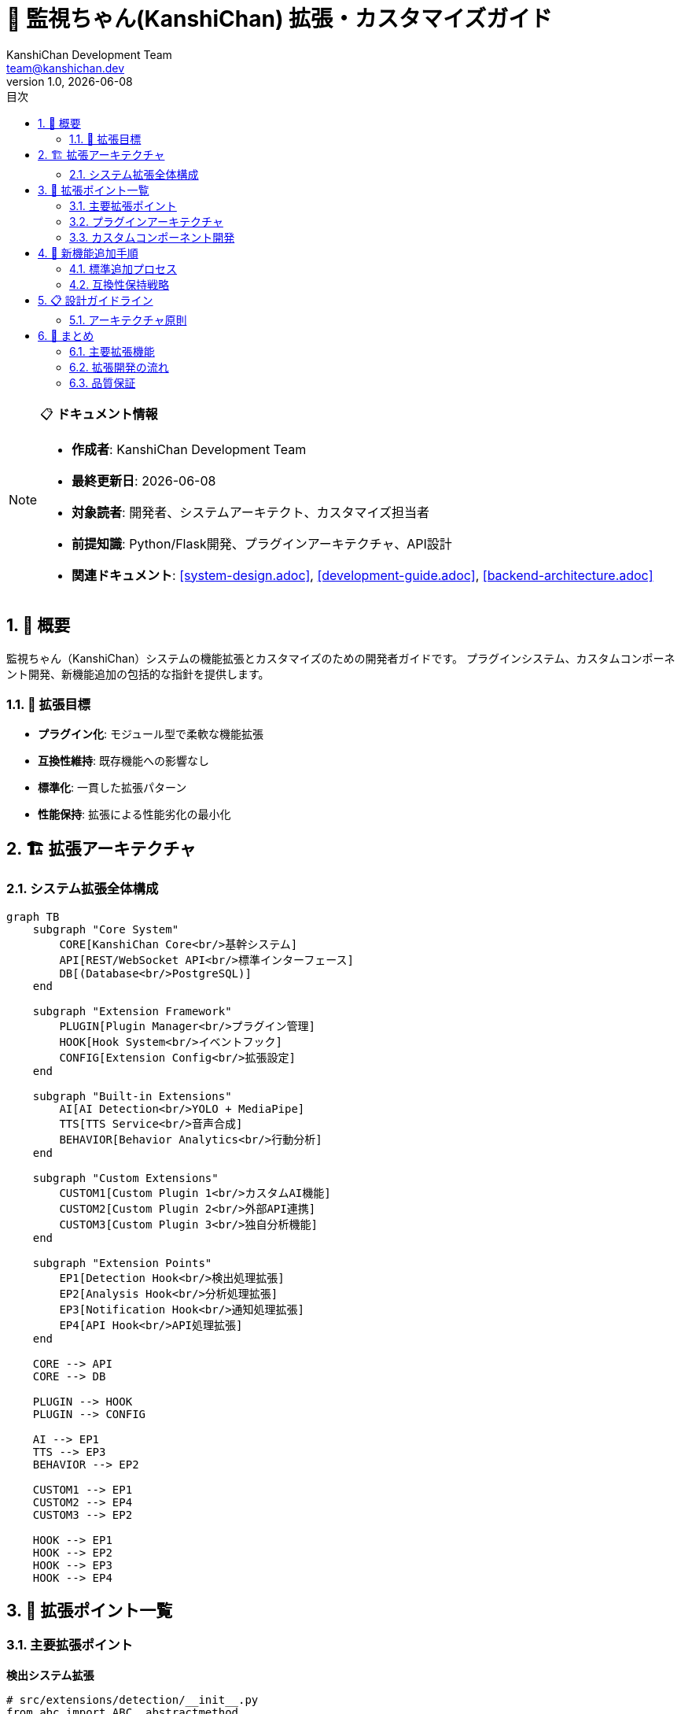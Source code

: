 = 🚀 監視ちゃん(KanshiChan) 拡張・カスタマイズガイド
:toc: left
:toc-title: 目次
:toclevels: 3
:numbered:
:source-highlighter: highlight.js
:icons: font
:doctype: book
:author: KanshiChan Development Team
:email: team@kanshichan.dev
:revnumber: 1.0
:revdate: {docdate}
:experimental:

[NOTE]
====
📋 **ドキュメント情報**

* **作成者**: KanshiChan Development Team
* **最終更新日**: {docdate}
* **対象読者**: 開発者、システムアーキテクト、カスタマイズ担当者
* **前提知識**: Python/Flask開発、プラグインアーキテクチャ、API設計
* **関連ドキュメント**: <<system-design.adoc>>, <<development-guide.adoc>>, <<backend-architecture.adoc>>
====

== 📖 概要

監視ちゃん（KanshiChan）システムの機能拡張とカスタマイズのための開発者ガイドです。
プラグインシステム、カスタムコンポーネント開発、新機能追加の包括的な指針を提供します。

=== 🎯 拡張目標

* **プラグイン化**: モジュール型で柔軟な機能拡張
* **互換性維持**: 既存機能への影響なし
* **標準化**: 一貫した拡張パターン
* **性能保持**: 拡張による性能劣化の最小化

== 🏗️ 拡張アーキテクチャ

=== システム拡張全体構成

[mermaid]
....
graph TB
    subgraph "Core System"
        CORE[KanshiChan Core<br/>基幹システム]
        API[REST/WebSocket API<br/>標準インターフェース]
        DB[(Database<br/>PostgreSQL)]
    end
    
    subgraph "Extension Framework"
        PLUGIN[Plugin Manager<br/>プラグイン管理]
        HOOK[Hook System<br/>イベントフック]
        CONFIG[Extension Config<br/>拡張設定]
    end
    
    subgraph "Built-in Extensions"
        AI[AI Detection<br/>YOLO + MediaPipe]
        TTS[TTS Service<br/>音声合成]
        BEHAVIOR[Behavior Analytics<br/>行動分析]
    end
    
    subgraph "Custom Extensions"
        CUSTOM1[Custom Plugin 1<br/>カスタムAI機能]
        CUSTOM2[Custom Plugin 2<br/>外部API連携]
        CUSTOM3[Custom Plugin 3<br/>独自分析機能]
    end
    
    subgraph "Extension Points"
        EP1[Detection Hook<br/>検出処理拡張]
        EP2[Analysis Hook<br/>分析処理拡張]
        EP3[Notification Hook<br/>通知処理拡張]
        EP4[API Hook<br/>API処理拡張]
    end
    
    CORE --> API
    CORE --> DB
    
    PLUGIN --> HOOK
    PLUGIN --> CONFIG
    
    AI --> EP1
    TTS --> EP3
    BEHAVIOR --> EP2
    
    CUSTOM1 --> EP1
    CUSTOM2 --> EP4
    CUSTOM3 --> EP2
    
    HOOK --> EP1
    HOOK --> EP2
    HOOK --> EP3
    HOOK --> EP4
....

== 🔧 拡張ポイント一覧

=== 主要拡張ポイント

**検出システム拡張**
```python
# src/extensions/detection/__init__.py
from abc import ABC, abstractmethod
from typing import Dict, List, Any, Optional

class DetectionExtension(ABC):
    """検出システム拡張基底クラス"""
    
    @abstractmethod
    def get_name(self) -> str:
        """拡張名を取得"""
        pass
        
    @abstractmethod
    def get_version(self) -> str:
        """拡張バージョンを取得"""
        pass
        
    @abstractmethod
    def initialize(self, config: Dict[str, Any]) -> bool:
        """拡張初期化"""
        pass
        
    @abstractmethod
    def detect(self, image_data: bytes, metadata: Dict[str, Any]) -> List[Dict[str, Any]]:
        """検出処理実行"""
        pass
        
    @abstractmethod
    def cleanup(self) -> None:
        """拡張終了処理"""
        pass

# カスタム検出拡張例
class CustomObjectDetector(DetectionExtension):
    """カスタムオブジェクト検出拡張"""
    
    def __init__(self):
        self.model = None
        self.config = None
        
    def get_name(self) -> str:
        return "custom_object_detector"
        
    def get_version(self) -> str:
        return "1.0.0"
        
    def initialize(self, config: Dict[str, Any]) -> bool:
        """カスタムモデル初期化"""
        try:
            self.config = config
            model_path = config.get('model_path')
            
            # カスタムモデル読み込み
            self.model = self._load_custom_model(model_path)
            
            logger.info(f"Custom detector initialized: {model_path}")
            return True
            
        except Exception as e:
            logger.error(f"Custom detector initialization failed: {e}")
            return False
            
    def detect(self, image_data: bytes, metadata: Dict[str, Any]) -> List[Dict[str, Any]]:
        """カスタム検出処理"""
        if not self.model:
            return []
            
        try:
            # 画像前処理
            image = self._preprocess_image(image_data)
            
            # 推論実行
            predictions = self.model.predict(image)
            
            # 結果変換
            detections = self._convert_predictions(predictions)
            
            return detections
            
        except Exception as e:
            logger.error(f"Custom detection failed: {e}")
            return []
            
    def _load_custom_model(self, model_path: str):
        """カスタムモデル読み込み"""
        # 実装例: TensorFlow, PyTorch, ONNXなど
        import onnxruntime as ort
        return ort.InferenceSession(model_path)
```

**分析システム拡張**
```python
# src/extensions/analysis/__init__.py
class AnalysisExtension(ABC):
    """分析システム拡張基底クラス"""
    
    @abstractmethod
    def analyze(self, behavior_data: List[Dict[str, Any]], 
                user_context: Dict[str, Any]) -> Dict[str, Any]:
        """分析処理実行"""
        pass

class CustomBehaviorAnalyzer(AnalysisExtension):
    """カスタム行動分析拡張"""
    
    def __init__(self):
        self.ml_model = None
        
    def initialize(self, config: Dict[str, Any]) -> bool:
        """機械学習モデル初期化"""
        try:
            from sklearn.ensemble import IsolationForest
            
            # 異常検知モデル初期化
            self.ml_model = IsolationForest(
                contamination=config.get('contamination', 0.1),
                random_state=42
            )
            
            # 事前学習データがある場合は読み込み
            model_data_path = config.get('model_data_path')
            if model_data_path:
                self._load_pretrained_model(model_data_path)
                
            return True
            
        except Exception as e:
            logger.error(f"Custom analyzer initialization failed: {e}")
            return False
            
    def analyze(self, behavior_data: List[Dict[str, Any]], 
                user_context: Dict[str, Any]) -> Dict[str, Any]:
        """カスタム分析処理"""
        
        # 特徴量抽出
        features = self._extract_features(behavior_data, user_context)
        
        # 異常検知
        anomaly_score = self._detect_anomalies(features)
        
        # パターン分析
        patterns = self._analyze_patterns(behavior_data)
        
        # 個人化推奨
        recommendations = self._generate_recommendations(
            features, anomaly_score, patterns, user_context
        )
        
        return {
            'anomaly_score': anomaly_score,
            'behavior_patterns': patterns,
            'recommendations': recommendations,
            'analysis_timestamp': datetime.now().isoformat(),
            'analyzer_version': self.get_version()
        }
        
    def _extract_features(self, behavior_data: List[Dict[str, Any]], 
                         user_context: Dict[str, Any]) -> np.ndarray:
        """特徴量抽出"""
        features = []
        
        # 時系列特徴量
        if behavior_data:
            # 作業時間パターン
            work_hours = [self._extract_hour(entry) for entry in behavior_data]
            features.extend([
                np.mean(work_hours),
                np.std(work_hours),
                len(set(work_hours))  # 作業時間帯の多様性
            ])
            
            # 集中度特徴量
            focus_scores = [entry.get('focus_score', 0) for entry in behavior_data]
            features.extend([
                np.mean(focus_scores),
                np.std(focus_scores),
                np.min(focus_scores),
                np.max(focus_scores)
            ])
            
            # 中断回数・パターン
            interruptions = [entry.get('interruption_count', 0) for entry in behavior_data]
            features.extend([
                np.sum(interruptions),
                np.mean(interruptions),
                len([i for i in interruptions if i > 0])  # 中断発生日数
            ])
            
        # ユーザーコンテキスト特徴量
        features.extend([
            user_context.get('productivity_baseline', 0.5),
            user_context.get('stress_level', 0.5),
            user_context.get('workload_intensity', 0.5)
        ])
        
        return np.array(features).reshape(1, -1)
```

=== プラグインアーキテクチャ

**プラグインマネージャー**
```python
# src/core/plugin_manager.py
import importlib
import inspect
from pathlib import Path
from typing import Dict, List, Type, Any, Optional

class PluginManager:
    """プラグイン管理システム"""
    
    def __init__(self, plugin_directories: List[str]):
        self.plugin_directories = plugin_directories
        self.loaded_plugins: Dict[str, Any] = {}
        self.plugin_configs: Dict[str, Dict[str, Any]] = {}
        self.hooks: Dict[str, List[callable]] = {}
        
    def discover_plugins(self) -> List[str]:
        """プラグイン自動発見"""
        discovered_plugins = []
        
        for plugin_dir in self.plugin_directories:
            plugin_path = Path(plugin_dir)
            if not plugin_path.exists():
                continue
                
            for plugin_file in plugin_path.glob("*.py"):
                if plugin_file.name.startswith("__"):
                    continue
                    
                plugin_name = plugin_file.stem
                discovered_plugins.append(plugin_name)
                
        return discovered_plugins
        
    def load_plugin(self, plugin_name: str, config: Optional[Dict[str, Any]] = None) -> bool:
        """プラグイン読み込み"""
        try:
            # プラグインモジュール動的インポート
            for plugin_dir in self.plugin_directories:
                plugin_path = Path(plugin_dir) / f"{plugin_name}.py"
                if plugin_path.exists():
                    spec = importlib.util.spec_from_file_location(plugin_name, plugin_path)
                    module = importlib.util.module_from_spec(spec)
                    spec.loader.exec_module(module)
                    
                    # プラグインクラス検索
                    plugin_class = self._find_plugin_class(module)
                    if not plugin_class:
                        logger.warning(f"No plugin class found in {plugin_name}")
                        return False
                        
                    # プラグインインスタンス化
                    plugin_instance = plugin_class()
                    
                    # 設定適用
                    plugin_config = config or self.plugin_configs.get(plugin_name, {})
                    if hasattr(plugin_instance, 'initialize'):
                        if not plugin_instance.initialize(plugin_config):
                            logger.error(f"Plugin initialization failed: {plugin_name}")
                            return False
                            
                    # プラグイン登録
                    self.loaded_plugins[plugin_name] = plugin_instance
                    
                    # フック登録
                    self._register_plugin_hooks(plugin_name, plugin_instance)
                    
                    logger.info(f"Plugin loaded successfully: {plugin_name}")
                    return True
                    
        except Exception as e:
            logger.error(f"Plugin loading failed: {plugin_name}: {e}")
            return False
            
        logger.warning(f"Plugin not found: {plugin_name}")
        return False
        
    def unload_plugin(self, plugin_name: str) -> bool:
        """プラグインアンロード"""
        if plugin_name not in self.loaded_plugins:
            return False
            
        try:
            plugin_instance = self.loaded_plugins[plugin_name]
            
            # クリーンアップ処理
            if hasattr(plugin_instance, 'cleanup'):
                plugin_instance.cleanup()
                
            # フック解除
            self._unregister_plugin_hooks(plugin_name)
            
            # プラグイン削除
            del self.loaded_plugins[plugin_name]
            
            logger.info(f"Plugin unloaded: {plugin_name}")
            return True
            
        except Exception as e:
            logger.error(f"Plugin unloading failed: {plugin_name}: {e}")
            return False
            
    def execute_hook(self, hook_name: str, *args, **kwargs) -> List[Any]:
        """フック実行"""
        results = []
        
        if hook_name in self.hooks:
            for hook_func in self.hooks[hook_name]:
                try:
                    result = hook_func(*args, **kwargs)
                    results.append(result)
                except Exception as e:
                    logger.error(f"Hook execution failed: {hook_name}: {e}")
                    
        return results
        
    def _find_plugin_class(self, module) -> Optional[Type]:
        """プラグインクラス検索"""
        for name, obj in inspect.getmembers(module):
            if inspect.isclass(obj) and hasattr(obj, 'get_name'):
                return obj
        return None
        
    def _register_plugin_hooks(self, plugin_name: str, plugin_instance: Any):
        """プラグインフック登録"""
        hook_methods = [
            'on_detection_start',
            'on_detection_complete', 
            'on_analysis_start',
            'on_analysis_complete',
            'on_notification_trigger'
        ]
        
        for hook_method in hook_methods:
            if hasattr(plugin_instance, hook_method):
                if hook_method not in self.hooks:
                    self.hooks[hook_method] = []
                self.hooks[hook_method].append(getattr(plugin_instance, hook_method))
```

=== カスタムコンポーネント開発

**カスタムAPIエンドポイント作成**
```python
# src/extensions/api_endpoints/custom_endpoints.py
from flask import Blueprint, request, jsonify
from flask_jwt_extended import jwt_required, get_jwt_identity

# カスタムBlueprint作成
custom_api = Blueprint('custom_api', __name__, url_prefix='/api/v1/custom')

class CustomAPIExtension:
    """カスタムAPIエンドポイント拡張"""
    
    def __init__(self, app, plugin_manager):
        self.app = app
        self.plugin_manager = plugin_manager
        self.setup_routes()
        
    def setup_routes(self):
        """カスタムルート設定"""
        
        @custom_api.route('/advanced-analysis', methods=['POST'])
        @jwt_required()
        def advanced_analysis():
            """高度分析API"""
            try:
                user_id = get_jwt_identity()
                data = request.get_json()
                
                # パラメータ検証
                if not self._validate_analysis_params(data):
                    return jsonify({'error': 'Invalid parameters'}), 400
                    
                # カスタム分析実行
                analysis_result = self._execute_advanced_analysis(user_id, data)
                
                # プラグインフック実行
                self.plugin_manager.execute_hook(
                    'on_advanced_analysis_complete',
                    user_id, analysis_result
                )
                
                return jsonify({
                    'status': 'success',
                    'analysis': analysis_result,
                    'timestamp': datetime.now().isoformat()
                })
                
            except Exception as e:
                logger.error(f"Advanced analysis failed: {e}")
                return jsonify({'error': 'Analysis failed'}), 500
                
        @custom_api.route('/ai-model-switch', methods=['POST'])
        @jwt_required()
        def switch_ai_model():
            """AIモデル動的切り替え"""
            try:
                user_id = get_jwt_identity()
                data = request.get_json()
                
                model_name = data.get('model_name')
                model_config = data.get('config', {})
                
                # モデル切り替え実行
                success = self._switch_detection_model(user_id, model_name, model_config)
                
                if success:
                    return jsonify({
                        'status': 'success',
                        'message': f'Switched to model: {model_name}'
                    })
                else:
                    return jsonify({'error': 'Model switch failed'}), 500
                    
            except Exception as e:
                logger.error(f"Model switch failed: {e}")
                return jsonify({'error': 'Model switch failed'}), 500
        
        # アプリケーションにBlueprint登録
        self.app.register_blueprint(custom_api)
        
    def _validate_analysis_params(self, data: Dict[str, Any]) -> bool:
        """分析パラメータ検証"""
        required_fields = ['analysis_type', 'time_range']
        return all(field in data for field in required_fields)
        
    def _execute_advanced_analysis(self, user_id: str, params: Dict[str, Any]) -> Dict[str, Any]:
        """高度分析実行"""
        analysis_type = params['analysis_type']
        
        # 分析タイプに応じた処理分岐
        if analysis_type == 'productivity_optimization':
            return self._analyze_productivity_optimization(user_id, params)
        elif analysis_type == 'attention_pattern':
            return self._analyze_attention_patterns(user_id, params)
        elif analysis_type == 'distraction_prediction':
            return self._predict_distractions(user_id, params)
        else:
            raise ValueError(f"Unknown analysis type: {analysis_type}")
```

== 🔄 新機能追加手順

=== 標準追加プロセス

**新機能開発フロー**
[mermaid]
....
flowchart TD
    START[新機能要件定義] --> DESIGN[設計・アーキテクチャ検討]
    DESIGN --> PLUGIN_CHECK{プラグイン化可能?}
    
    PLUGIN_CHECK -->|Yes| PLUGIN_DEV[プラグイン開発]
    PLUGIN_CHECK -->|No| CORE_DEV[コア機能開発]
    
    PLUGIN_DEV --> PLUGIN_TEST[プラグインテスト]
    CORE_DEV --> CORE_TEST[コア機能テスト]
    
    PLUGIN_TEST --> INTEGRATION[統合テスト]
    CORE_TEST --> INTEGRATION
    
    INTEGRATION --> COMPATIBILITY[互換性チェック]
    COMPATIBILITY --> PASS{テスト合格?}
    
    PASS -->|No| DEBUG[デバッグ・修正]
    DEBUG --> INTEGRATION
    
    PASS -->|Yes| DOCUMENTATION[ドキュメント更新]
    DOCUMENTATION --> DEPLOYMENT[デプロイメント]
    DEPLOYMENT --> MONITORING[監視・評価]
    
    MONITORING --> END[機能リリース完了]
....

**新機能追加チェックリスト**
```yaml
# new_feature_checklist.yml
feature_development:
  planning:
    - name: "要件定義完了"
      required: true
      description: "機能要件と非機能要件の明確化"
      
    - name: "設計レビュー完了" 
      required: true
      description: "アーキテクチャ設計とインターフェース設計"
      
    - name: "互換性影響評価"
      required: true
      description: "既存機能への影響評価と対策"
      
  implementation:
    - name: "プラグイン化検討"
      required: true
      description: "コア機能とプラグイン機能の適切な分離"
      
    - name: "エラーハンドリング実装"
      required: true
      description: "例外処理と障害時の動作定義"
      
    - name: "ログ・監視項目追加"
      required: true
      description: "運用監視のためのログ出力"
      
    - name: "設定パラメータ化"
      required: true
      description: "設定ファイルによる動作制御"
      
  testing:
    - name: "単体テスト実装"
      required: true
      coverage_threshold: 80
      
    - name: "統合テスト実装"
      required: true
      description: "既存機能との連携テスト"
      
    - name: "性能テスト実行"
      required: true
      description: "新機能追加による性能影響評価"
      
    - name: "セキュリティテスト"
      required: true
      description: "セキュリティ脆弱性の確認"
      
  documentation:
    - name: "API ドキュメント更新"
      required: true
      description: "新規APIエンドポイントの文書化"
      
    - name: "設定ガイド更新"
      required: true
      description: "新規設定項目の説明追加"
      
    - name: "サンプルコード作成"
      required: true
      description: "使用例とベストプラクティス"
      
  deployment:
    - name: "マイグレーション手順"
      required: true
      description: "データベーススキーマ変更時の手順"
      
    - name: "ロールバック手順"
      required: true
      description: "問題発生時の復旧手順"
      
    - name: "監視項目設定"
      required: true
      description: "新機能の監視・アラート設定"
```

=== 互換性保持戦略

**API バージョニング戦略**
```python
# src/api/versioning.py
from flask import Blueprint, request, jsonify
from typing import Dict, Any, Optional

class APIVersionManager:
    """APIバージョン管理"""
    
    def __init__(self):
        self.supported_versions = ['v1', 'v2']
        self.default_version = 'v1'
        self.deprecated_versions = []
        
    def get_api_version(self, request) -> str:
        """リクエストからAPIバージョン取得"""
        
        # ヘッダーからバージョン取得
        version = request.headers.get('API-Version')
        if version and self._is_supported_version(version):
            return version
            
        # URLパスからバージョン取得
        path_parts = request.path.split('/')
        if len(path_parts) > 2 and path_parts[2].startswith('v'):
            version = path_parts[2]
            if self._is_supported_version(version):
                return version
                
        # デフォルトバージョン返却
        return self.default_version
        
    def handle_version_compatibility(self, version: str, endpoint: str, data: Dict[str, Any]) -> Dict[str, Any]:
        """バージョン互換性処理"""
        
        # バージョン固有の変換処理
        if version == 'v1' and endpoint == 'behavior_analysis':
            return self._convert_v1_to_v2_behavior_analysis(data)
        elif version == 'v1' and endpoint == 'detection_results':
            return self._convert_v1_to_v2_detection_results(data)
            
        return data
        
    def _convert_v1_to_v2_behavior_analysis(self, v1_data: Dict[str, Any]) -> Dict[str, Any]:
        """v1からv2への行動分析データ変換"""
        v2_data = v1_data.copy()
        
        # v2で追加されたフィールドのデフォルト値設定
        if 'emotional_state' not in v2_data:
            v2_data['emotional_state'] = {
                'valence': 0.5,
                'arousal': 0.5,
                'confidence': 0.0
            }
            
        # v1で廃止されたフィールドの除去
        if 'legacy_score' in v2_data:
            del v2_data['legacy_score']
            
        return v2_data

# 互換性チェック自動化
class CompatibilityTester:
    """互換性テスト自動化"""
    
    def __init__(self):
        self.test_scenarios = self._load_compatibility_scenarios()
        
    def run_compatibility_tests(self, feature_branch: str) -> Dict[str, Any]:
        """互換性テスト実行"""
        results = {
            'api_compatibility': self._test_api_compatibility(),
            'data_compatibility': self._test_data_compatibility(),
            'plugin_compatibility': self._test_plugin_compatibility(),
            'performance_impact': self._test_performance_impact()
        }
        
        return results
        
    def _test_api_compatibility(self) -> Dict[str, Any]:
        """API互換性テスト"""
        test_results = {}
        
        for scenario in self.test_scenarios['api_tests']:
            try:
                # 既存APIエンドポイントのテスト
                response = self._execute_api_test(scenario)
                test_results[scenario['name']] = {
                    'status': 'passed',
                    'response_time': response.elapsed.total_seconds(),
                    'status_code': response.status_code
                }
            except Exception as e:
                test_results[scenario['name']] = {
                    'status': 'failed',
                    'error': str(e)
                }
                
        return test_results
```

== 📋 設計ガイドライン

=== アーキテクチャ原則

**拡張設計の基本原則**
[cols="2,3,2", options="header"]
|===
|原則 |説明 |実装方法
|**単一責任** |各拡張は一つの明確な責任を持つ |機能ごとのプラグイン分離
|**依存性逆転** |コアシステムは拡張に依存しない |インターフェース経由の疎結合
|**開放閉鎖** |拡張には開放、修正には閉鎖 |プラグインアーキテクチャ活用
|**リスコフ置換** |拡張は基底クラスと置換可能 |抽象基底クラスの継承
|**インターフェース分離** |必要な機能のみを公開 |最小限のインターフェース定義
|===

**コーディング規約**
```python
# 拡張開発コーディング規約例

# 1. プラグインクラス命名規約
class CustomDetectionExtension(DetectionExtension):
    """
    命名規約:
    - クラス名: {Purpose}{Type}Extension
    - ファイル名: {plugin_name}_extension.py
    - モジュール名: extensions.{category}.{plugin_name}
    """
    
    # 2. 必須メソッド実装
    def get_name(self) -> str:
        """プラグイン名 (英数字とアンダースコアのみ)"""
        return "custom_detection"
        
    def get_version(self) -> str:
        """セマンティックバージョニング"""
        return "1.2.3"
        
    def get_description(self) -> str:
        """プラグインの説明"""
        return "Custom object detection using proprietary AI model"
        
    def get_author(self) -> str:
        """作成者情報"""
        return "Development Team <dev@company.com>"
        
    def get_dependencies(self) -> List[str]:
        """依存関係"""
        return ["numpy>=1.21.0", "opencv-python>=4.5.0"]
        
    # 3. 設定バリデーション
    def validate_config(self, config: Dict[str, Any]) -> bool:
        """設定値検証"""
        required_keys = ['model_path', 'confidence_threshold']
        return all(key in config for key in required_keys)
        
    # 4. エラーハンドリング
    def initialize(self, config: Dict[str, Any]) -> bool:
        try:
            if not self.validate_config(config):
                raise ValueError("Invalid configuration")
                
            self._load_model(config['model_path'])
            self.confidence_threshold = config['confidence_threshold']
            
            logger.info(f"Plugin {self.get_name()} v{self.get_version()} initialized")
            return True
            
        except Exception as e:
            logger.error(f"Plugin initialization failed: {e}")
            return False
            
    # 5. リソース管理
    def cleanup(self) -> None:
        """リソース解放"""
        if hasattr(self, 'model') and self.model:
            del self.model
            
        if hasattr(self, 'temp_files'):
            for temp_file in self.temp_files:
                if os.path.exists(temp_file):
                    os.remove(temp_file)
                    
        logger.info(f"Plugin {self.get_name()} cleanup completed")

# 6. テスト実装必須
class TestCustomDetectionExtension(unittest.TestCase):
    """プラグインテストクラス"""
    
    def setUp(self):
        self.plugin = CustomDetectionExtension()
        self.test_config = {
            'model_path': 'test_models/test_model.onnx',
            'confidence_threshold': 0.7
        }
        
    def test_initialization(self):
        """初期化テスト"""
        result = self.plugin.initialize(self.test_config)
        self.assertTrue(result)
        
    def test_detection(self):
        """検出処理テスト"""
        # テスト画像データ
        test_image = self._load_test_image()
        
        # 検出実行
        detections = self.plugin.detect(test_image, {})
        
        # 結果検証
        self.assertIsInstance(detections, list)
        if detections:
            self.assertIn('confidence', detections[0])
            self.assertIn('bbox', detections[0])
```

== 🎯 まとめ

KanshiChanの拡張・カスタマイズシステムは以下の包括的フレームワークで構成されています：

=== 主要拡張機能

* ✅ **プラグインアーキテクチャ**: 動的な機能拡張システム
* ✅ **拡張ポイント**: 検出・分析・通知・API処理の拡張
* ✅ **互換性保持**: APIバージョニングと後方互換性
* ✅ **開発ガイドライン**: 標準化された拡張開発プロセス

=== 拡張開発の流れ

[cols="3,2,2", options="header"]
|===
|開発段階 |主要作業 |成果物
|**設計** |要件定義・アーキテクチャ設計 |設計書・インターフェース仕様
|**実装** |プラグイン開発・テスト実装 |拡張コード・テストコード
|**統合** |互換性チェック・性能評価 |統合テスト結果・性能レポート
|**運用** |デプロイ・監視・保守 |運用手順書・監視設定
|===

=== 品質保証

1. **標準化**: 統一されたプラグインインターフェース
2. **自動化**: 互換性チェックとテストの自動実行
3. **監視**: 拡張機能の性能・安定性監視
4. **文書化**: 包括的な開発ガイドとAPIドキュメント

---

**📞 Contact**: team@kanshichan.dev +
**🔗 Repository**: https://github.com/kanshichan/backend +
**📅 Last Updated**: {docdate} +
**📝 Document Version**: {revnumber}